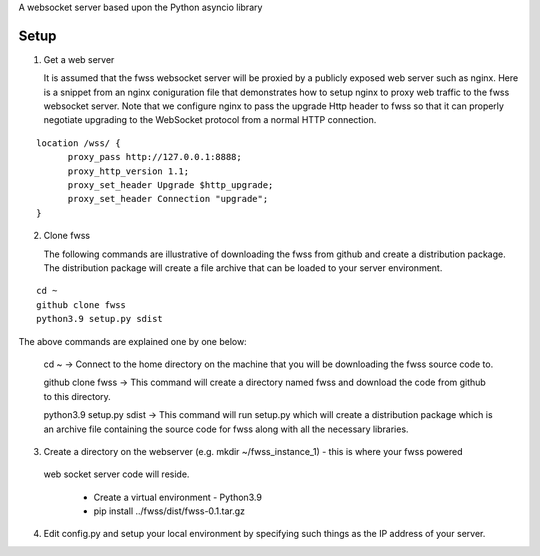 A websocket server based upon the Python asyncio library

---------------
 Setup
---------------

1. Get a web server 

   It is assumed that the fwss websocket server will be proxied by a publicly exposed web server such as nginx.  Here is a snippet from an nginx coniguration file that demonstrates how to setup nginx to proxy web traffic to the fwss websocket server.  Note that we configure nginx to pass the upgrade Http header to fwss so that it can properly negotiate upgrading to the WebSocket protocol from a normal HTTP connection.
::

  location /wss/ {
        proxy_pass http://127.0.0.1:8888;
        proxy_http_version 1.1;
        proxy_set_header Upgrade $http_upgrade;
        proxy_set_header Connection "upgrade";
  }

2. Clone fwss

   The following commands are illustrative of downloading the fwss from github and create a distribution package.  The distribution package will create a file archive that can be loaded to your server environment.
::

   cd ~
   github clone fwss  
   python3.9 setup.py sdist
 
The above commands are explained one by one below:
   
   cd ~ -> Connect to the home directory on the machine that you will be downloading the fwss source code to.
   
   github clone fwss -> This command will create a directory named fwss and download the code from github to this directory.
   
   python3.9 setup.py sdist -> This command will run setup.py which will create a distribution package which is an archive file containing the source code for fwss along with all the necessary libraries.

3. Create a directory on the webserver (e.g. mkdir ~/fwss_instance_1) - this is where your fwss powered 
  web socket server code will reside.

   - Create a virtual environment - Python3.9 
   - pip install ../fwss/dist/fwss-0.1.tar.gz

4. Edit config.py and setup your local environment by specifying such things as the IP address of your server.



